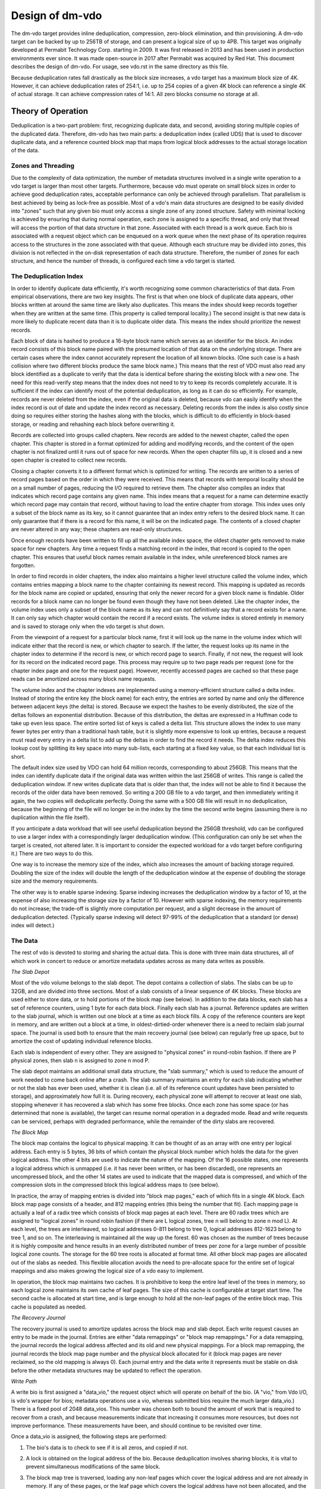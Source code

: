 ================
Design of dm-vdo
================

The dm-vdo target provides inline deduplication, compression, zero-block
elimination, and thin provisioning. A dm-vdo target can be backed by up to
256TB of storage, and can present a logical size of up to 4PB. This target
was originally developed at Permabit Technology Corp. starting in 2009. It
was first released in 2013 and has been used in production environments
ever since. It was made open-source in 2017 after Permabit was acquired by
Red Hat. This document describes the design of dm-vdo. For usage, see
vdo.rst in the same directory as this file.

Because deduplication rates fall drastically as the block size increases, a
vdo target has a maximum block size of 4K. However, it can achieve
deduplication rates of 254:1, i.e. up to 254 copies of a given 4K block can
reference a single 4K of actual storage. It can achieve compression rates
of 14:1. All zero blocks consume no storage at all.

Theory of Operation
===================

Deduplication is a two-part problem: first, recognizing duplicate data, and
second, avoiding storing multiple copies of the duplicated data. Therefore,
dm-vdo has two main parts: a deduplication index (called UDS) that is used
to discover duplicate data, and a reference counted block map that maps
from logical block addresses to the actual storage location of the data.

Zones and Threading
-------------------

Due to the complexity of data optimization, the number of metadata
structures involved in a single write operation to a vdo target is larger
than most other targets. Furthermore, because vdo must operate on small
block sizes in order to achieve good deduplication rates, acceptable
performance can only be achieved through parallelism. That parallelism is
best achieved by being as lock-free as possible. Most of a vdo's main data
structures are designed to be easily divided into "zones" such that any
given bio must only access a single zone of any zoned structure. Safety
with minimal locking is achieved by ensuring that during normal operation,
each zone is assigned to a specific thread, and only that thread will
access the portion of that data structure in that zone. Associated with
each thread is a work queue. Each bio is associated with a request object
which can be enqueued on a work queue when the next phase of its operation
requires access to the structures in the zone associated with that queue.
Although each structure may be divided into zones, this division is not
reflected in the on-disk representation of each data structure. Therefore,
the number of zones for each structure, and hence the number of threads, is
configured each time a vdo target is started.

The Deduplication Index
-----------------------

In order to identify duplicate data efficiently, it's worth recognizing
some common characteristics of that data. From empirical observations,
there are two key insights. The first is that when one block of duplicate
data appears, other blocks written at around the same time are likely also
duplicates. This means the index should keep records together when they are
written at the same time. (This property is called temporal locality.) The
second insight is that new data is more likely to duplicate recent data
than it is to duplicate older data. This means the index should prioritize
the newest records.

Each block of data is hashed to produce a 16-byte block name which serves
as an identifier for the block. An index record consists of this block name
paired with the presumed location of that data on the underlying storage.
There are certain cases where the index cannot accurately represent the
location of all known blocks. (One such case is a hash collision where two
different blocks produce the same block name.) This means that the rest of
VDO must also read any block identified as a duplicate to verify that the
data is identical before sharing the existing block with a new one. The
need for this read-verify step means that the index does not need to try to
keep its records completely accurate. It is sufficient if the index can
identify most of the potential deduplication, as long as it can do so
efficiently. For example, records are never deleted from the index, even if
the original data is deleted, because vdo can easily identify when the
index record is out of date and update the index record as necessary.
Deleting records from the index is also costly since doing so requires
either storing the hashes along with the blocks, which is difficult to do
efficiently in block-based storage, or reading and rehashing each block
before overwriting it.

Records are collected into groups called chapters. New records are added to
the newest chapter, called the open chapter. This chapter is stored in a
format optimized for adding and modifying records, and the content of the
open chapter is not finalized until it runs out of space for new records.
When the open chapter fills up, it is closed and a new open chapter is
created to collect new records.

Closing a chapter converts it to a different format which is optimized for
writing. The records are written to a series of record pages based on the
order in which they were received. This means that records with temporal
locality should be on a small number of pages, reducing the I/O required to
retrieve them. The chapter also compiles an index that indicates which
record page contains any given name. This index means that a request for a
name can determine exactly which record page may contain that record,
without having to load the entire chapter from storage. This index uses
only a subset of the block name as its key, so it cannot guarantee that an
index entry refers to the desired block name. It can only guarantee that if
there is a record for this name, it will be on the indicated page. The
contents of a closed chapter are never altered in any way; these chapters
are read-only structures.

Once enough records have been written to fill up all the available index
space, the oldest chapter gets removed to make space for new chapters. Any
time a request finds a matching record in the index, that record is copied
to the open chapter. This ensures that useful block names remain available
in the index, while unreferenced block names are forgotten.

In order to find records in older chapters, the index also maintains a
higher level structure called the volume index, which contains entries
mapping a block name to the chapter containing its newest record. This
mapping is updated as records for the block name are copied or updated,
ensuring that only the newer record for a given block name is findable.
Older records for a block name can no longer be found even though they have
not been deleted. Like the chapter index, the volume index uses only a
subset of the block name as its key and can not definitively say that a
record exists for a name. It can only say which chapter would contain the
record if a record exists. The volume index is stored entirely in memory
and is saved to storage only when the vdo target is shut down.

From the viewpoint of a request for a particular block name, first it will
look up the name in the volume index which will indicate either that the
record is new, or which chapter to search. If the latter, the request looks
up its name in the chapter index to determine if the record is new, or
which record page to search. Finally, if not new, the request will look for
its record on the indicated record page. This process may require up to two
page reads per request (one for the chapter index page and one for the
request page). However, recently accessed pages are cached so that these
page reads can be amortized across many block name requests.

The volume index and the chapter indexes are implemented using a
memory-efficient structure called a delta index. Instead of storing the
entire key (the block name) for each entry, the entries are sorted by name
and only the difference between adjacent keys (the delta) is stored.
Because we expect the hashes to be evenly distributed, the size of the
deltas follows an exponential distribution. Because of this distribution,
the deltas are expressed in a Huffman code to take up even less space. The
entire sorted list of keys is called a delta list. This structure allows
the index to use many fewer bytes per entry than a traditional hash table,
but it is slightly more expensive to look up entries, because a request
must read every entry in a delta list to add up the deltas in order to find
the record it needs. The delta index reduces this lookup cost by splitting
its key space into many sub-lists, each starting at a fixed key value, so
that each individual list is short.

The default index size used by VDO can hold 64 million records,
corresponding to about 256GB. This means that the index can identify
duplicate data if the original data was written within the last 256GB of
writes. This range is called the deduplication window. If new writes
duplicate data that is older than that, the index will not be able to find
it because the records of the older data have been removed. So writing a
200 GB file to a vdo target, and then immediately writing it again, the two
copies will deduplicate perfectly. Doing the same with a 500 GB file will
result in no deduplication, because the beginning of the file will no
longer be in the index by the time the second write begins (assuming there
is no duplication within the file itself).

If you anticipate a data workload that will see useful deduplication beyond
the 256GB threshold, vdo can be configured to use a larger index with a
correspondingly larger deduplication window. (This configuration can only
be set when the target is created, not altered later. It is important to
consider the expected workload for a vdo target before configuring it.)
There are two ways to do this.

One way is to increase the memory size of the index, which also increases
the amount of backing storage required. Doubling the size of the index will
double the length of the deduplication window at the expense of doubling
the storage size and the memory requirements.

The other way is to enable sparse indexing. Sparse indexing increases the
deduplication window by a factor of 10, at the expense of also increasing
the storage size by a factor of 10. However with sparse indexing, the
memory requirements do not increase; the trade-off is slightly more
computation per request, and a slight decrease in the amount of
deduplication detected. (Typically sparse indexing will detect 97-99% of
the deduplication that a standard (or dense) index will detect.)

The Data
--------

The rest of vdo is devoted to storing and sharing the actual data. This is
done with three main data structures, all of which work in concert to
reduce or amortize metadata updates across as many data writes as possible.

*The Slab Depot*

Most of the vdo volume belongs to the slab depot. The depot contains a
collection of slabs. The slabs can be up to 32GB, and are divided into
three sections. Most of a slab consists of a linear sequence of 4K blocks.
These blocks are used either to store data, or to hold portions of the
block map (see below). In addition to the data blocks, each slab has a set
of reference counters, using 1 byte for each data block. Finally each slab
has a journal. Reference updates are written to the slab journal, which is
written out one block at a time as each block fills. A copy of the
reference counters are kept in memory, and are written out a block at a
time, in oldest-dirtied-order whenever there is a need to reclaim slab
journal space. The journal is used both to ensure that the main recovery
journal (see below) can regularly free up space, but to amortize the cost
of updating individual reference blocks.

Each slab is independent of every other. They are assigned to "physical
zones" in round-robin fashion. If there are P physical zones, then slab n
is assigned to zone n mod P.

The slab depot maintains an additional small data structure, the "slab
summary," which is used to reduce the amount of work needed to come back
online after a crash. The slab summary maintains an entry for each slab
indicating whether or not the slab has ever been used, whether it is clean
(i.e. all of its reference count updates have been persisted to storage),
and approximately how full it is. During recovery, each physical zone will
attempt to recover at least one slab, stopping whenever it has recovered a
slab which has some free blocks. Once each zone has some space (or has
determined that none is available), the target can resume normal operation
in a degraded mode. Read and write requests can be serviced, perhaps with
degraded performance, while the remainder of the dirty slabs are recovered.

*The Block Map*

The block map contains the logical to physical mapping. It can be thought
of as an array with one entry per logical address. Each entry is 5 bytes,
36 bits of which contain the physical block number which holds the data for
the given logical address. The other 4 bits are used to indicate the nature
of the mapping. Of the 16 possible states, one represents a logical address
which is unmapped (i.e. it has never been written, or has been discarded),
one represents an uncompressed block, and the other 14 states are used to
indicate that the mapped data is compressed, and which of the compression
slots in the compressed block this logical address maps to (see below).

In practice, the array of mapping entries is divided into "block map
pages," each of which fits in a single 4K block. Each block map page
consists of a header, and 812 mapping entries (this being the number that
fit). Each mapping page is actually a leaf of a radix tree which consists
of block map pages at each level. There are 60 radix trees which are
assigned to "logical zones" in round robin fashion (if there are L logical
zones, tree n will belong to zone n mod L). At each level, the trees are
interleaved, so logical addresses 0-811 belong to tree 0, logical addresses
812-1623 belong to tree 1, and so on. The interleaving is maintained all
the way up the forest. 60 was chosen as the number of trees because it is
highly composite and hence results in an evenly distributed number of trees
per zone for a large number of possible logical zone counts. The storage
for the 60 tree roots is allocated at format time. All other block map
pages are allocated out of the slabs as needed. This flexible allocation
avoids the need to pre-allocate space for the entire set of logical
mappings and also makes growing the logical size of a vdo easy to
implement.

In operation, the block map maintains two caches. It is prohibitive to keep
the entire leaf level of the trees in memory, so each logical zone
maintains its own cache of leaf pages. The size of this cache is
configurable at target start time. The second cache is allocated at start
time, and is large enough to hold all the non-leaf pages of the entire
block map. This cache is populated as needed.

*The Recovery Journal*

The recovery journal is used to amortize updates across the block map and
slab depot. Each write request causes an entry to be made in the journal.
Entries are either "data remappings" or "block map remappings." For a data
remapping, the journal records the logical address affected and its old and
new physical mappings. For a block map remapping, the journal records the
block map page number and the physical block allocated for it (block map
pages are never reclaimed, so the old mapping is always 0). Each journal
entry and the data write it represents must be stable on disk before the
other metadata structures may be updated to reflect the operation.

*Write Path*

A write bio is first assigned a "data_vio," the request object which will
operate on behalf of the bio. (A "vio," from Vdo I/O, is vdo's wrapper for
bios; metadata operations use a vio, whereas submitted bios require the
much larger data_vio.) There is a fixed pool of 2048 data_vios. This number
was chosen both to bound the amount of work that is required to recover
from a crash, and because measurements indicate that increasing it consumes
more resources, but does not improve performance. These measurements have
been, and should continue to be revisited over time.

Once a data_vio is assigned, the following steps are performed:

1. The bio's data is to check to see if it is all zeros, and copied if not.
2. A lock is obtained on the logical address of the bio. Because
   deduplication involves sharing blocks, it is vital to prevent
   simultaneous modifications of the same block.
3. The block map tree is traversed, loading any non-leaf pages which cover
   the logical address and are not already in memory. If any of these
   pages, or the leaf page which covers the logical address have not been
   allocated, and the block is not all zeros, they are allocated at this
   time.
4. If the block is a zero block, skip to step 9. Otherwise, an attempt is
   made to allocate a free data block.
5. If an allocation was obtained, the bio is acknowledged.
6. The bio's data is hashed.
7. The data_vio obtains or joins a "hash lock," which represents all of the
   bios currently writing the same data.
8. If the hash lock does not already have a data_vio acting as its agent,
   the current one assumes that role. As the agent:
	a) The index is queried.
	b) If an entry is found, the indicated block is read and compared
           to the data being written.
	c) If the data matches, we have identified duplicate data. As many
           of the data_vios as there are references available for that
           block (including the agent) are shared. If there are more
           data_vios in the hash lock than there are references available,
           one of them becomes the new agent and continues as if there was
           no duplicate found.
	d) If no duplicate was found, the data being written will be
           compressed. If the compressed size is sufficiently small, the
           data_vio will go to the packer where it may be placed in a bin
           along with other data_vios.
	e) Once a bin is full either because it is out of space, or because
           all 14 of its slots are full, it is written out.
	f) Each data_vio from the bin just written is the agent of some
           hash lock, it will now proceed to treat the just written
           compressed block as if it were a duplicate and share it with as
           many other data_vios in its hash lock as possible.
	g) If the agent is not a duplicate, and it got an allocation in
           step 3, it will write its data to the block it was allocated. If
           the agent does not have an allocation, but another data_vio in
           the hash lock does, that data_vio will become the agent and
           write the data.
	h) If the data was written, this new block is treated as a
           duplicate and shared as much as possible with any other
           data_vios in the hash lock.
	i) If the agent did write new data (whether compressed or not), the
           index is updated to reflect the new entry.
9. If a non-zero data_vio was not shared and not able to write its data,
   the bio is acknowledged with an out-of-space error. Otherwise, the block
   map is queried to determine the previous mapping of the logical address.
10. An entry is made in the recovery journal. The data_vio will block in
    the journal until a flush has completed to ensure the data it may have
    written is stable. It must also wait until its journal entry is stable
    on disk. (Journal writes are all issued with the FUA bit set.)
11. Once the recovery journal entry is stable, the data_vio makes slab
    journal entries, an increment entry for the new mapping, and a
    decrement entry for the old mapping, if that mapping was non-zero. For
    correctness during recovery, the slab journal entries in any given slab
    journal must be in the same order as the corresponding recovery journal
    entries. Therefore, if the two entries are in different zones, they are
    made concurrently, and if they are in the same zone, the increment is
    always made before the decrement in order to avoid underflow. After
    each slab journal entry is made in memory, the associated reference
    count is also updated in memory. Each of these updates will get written
    out as needed. (Slab journal blocks are written out either when they
    are full, or when the recovery journal requests they do so in order to
    allow the recovery journal to free up space; reference count blocks are
    written out whenever the associated slab journal requests they do so in
    order to free up slab journal space.)
12. Once all the reference count updates are done, the block map is updated
    and the write is complete.
13. If the data_vio did not use its allocation, it releases the allocated
    block. The data_vio then returns to the pool.

*Read Path*

Reads are much simpler than writes. After a data_vio is assigned to the
bio, and the logical lock is obtained, the block map is queried. If the
block is mapped, the appropriate physical block is read, and if necessary,
decompressed.

*Recovery*

After a crash, vdo will attempt to recover from the recovery journal.
During the pre-resume phase of the next start, the recovery journal is
read. The increment portion of valid entries are played into the block map.
Next, valid entries are played, in order as required, into the slab
journals. Finally, each physical zone attempts to replay at least one slab
journal to reconstruct the reference counts of one slab. Once each zone has
some free space (or has determined that it has none), the vdo comes back
online, while the remainder of the slab journals are used to reconstruct
the rest of the reference counts.

*Read-only Rebuild*

If a vdo encounters an unrecoverable error, it will enter read-only mode.
This mode indicates that some previously acknowledged data may have been
lost. The vdo may be instructed to rebuild as best it can in order to
return to a writable state. However, this is never done automatically due
to the likelihood that data has been lost. During a read-only rebuild, the
block map is recovered from the recovery journal as before. However, the
reference counts are not rebuilt from the slab journals. Rather, the
reference counts are zeroed, and then the entire block map is traversed,
and the reference counts are updated from it. While this may lose some
data, it ensures that the block map and reference counts are consistent.


